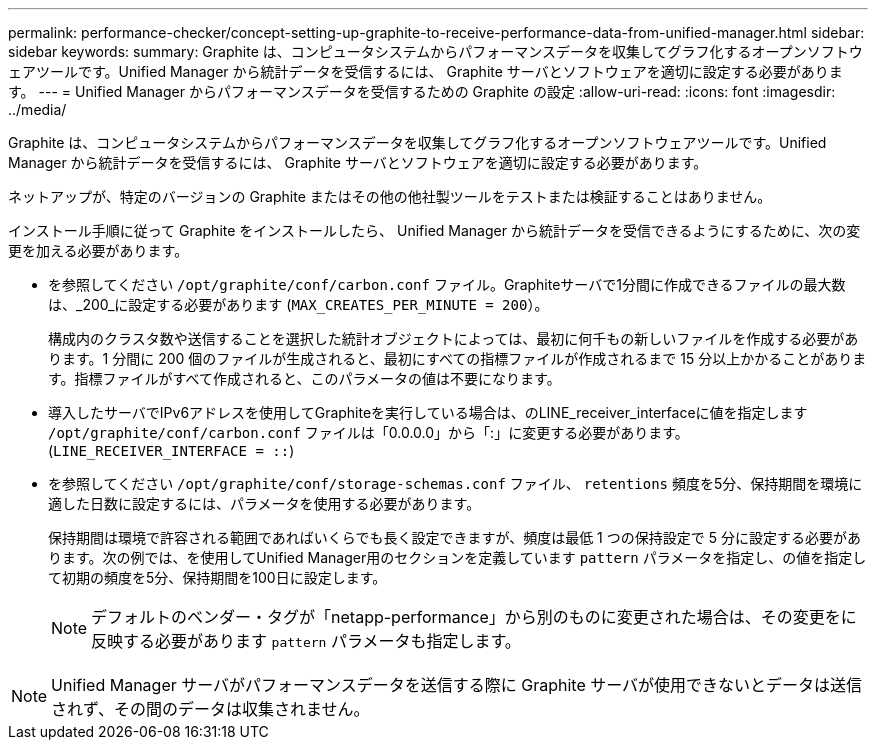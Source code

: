 ---
permalink: performance-checker/concept-setting-up-graphite-to-receive-performance-data-from-unified-manager.html 
sidebar: sidebar 
keywords:  
summary: Graphite は、コンピュータシステムからパフォーマンスデータを収集してグラフ化するオープンソフトウェアツールです。Unified Manager から統計データを受信するには、 Graphite サーバとソフトウェアを適切に設定する必要があります。 
---
= Unified Manager からパフォーマンスデータを受信するための Graphite の設定
:allow-uri-read: 
:icons: font
:imagesdir: ../media/


[role="lead"]
Graphite は、コンピュータシステムからパフォーマンスデータを収集してグラフ化するオープンソフトウェアツールです。Unified Manager から統計データを受信するには、 Graphite サーバとソフトウェアを適切に設定する必要があります。

ネットアップが、特定のバージョンの Graphite またはその他の他社製ツールをテストまたは検証することはありません。

インストール手順に従って Graphite をインストールしたら、 Unified Manager から統計データを受信できるようにするために、次の変更を加える必要があります。

* を参照してください `/opt/graphite/conf/carbon.conf` ファイル。Graphiteサーバで1分間に作成できるファイルの最大数は、_200_に設定する必要があります (`MAX_CREATES_PER_MINUTE = 200`）。
+
構成内のクラスタ数や送信することを選択した統計オブジェクトによっては、最初に何千もの新しいファイルを作成する必要があります。1 分間に 200 個のファイルが生成されると、最初にすべての指標ファイルが作成されるまで 15 分以上かかることがあります。指標ファイルがすべて作成されると、このパラメータの値は不要になります。

* 導入したサーバでIPv6アドレスを使用してGraphiteを実行している場合は、のLINE_receiver_interfaceに値を指定します `/opt/graphite/conf/carbon.conf` ファイルは「0.0.0.0」から「:」に変更する必要があります。 (`LINE_RECEIVER_INTERFACE = ::`)
* を参照してください `/opt/graphite/conf/storage-schemas.conf` ファイル、 `retentions` 頻度を5分、保持期間を環境に適した日数に設定するには、パラメータを使用する必要があります。
+
保持期間は環境で許容される範囲であればいくらでも長く設定できますが、頻度は最低 1 つの保持設定で 5 分に設定する必要があります。次の例では、を使用してUnified Manager用のセクションを定義しています `pattern` パラメータを指定し、の値を指定して初期の頻度を5分、保持期間を100日に設定します。

+
[NOTE]
====
デフォルトのベンダー・タグが「netapp-performance」から別のものに変更された場合は、その変更をに反映する必要があります `pattern` パラメータも指定します。

====


[NOTE]
====
Unified Manager サーバがパフォーマンスデータを送信する際に Graphite サーバが使用できないとデータは送信されず、その間のデータは収集されません。

====
